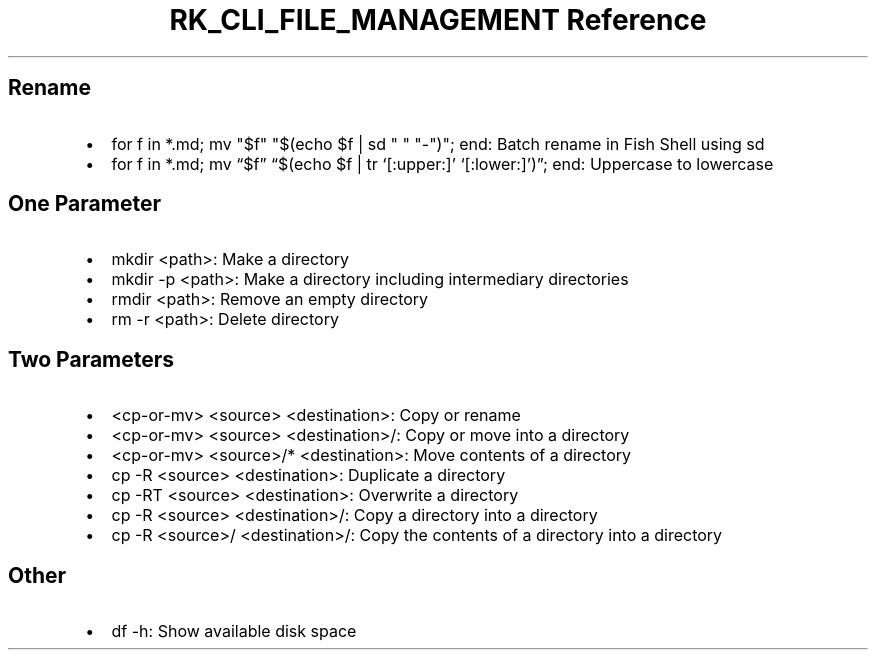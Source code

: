 .\" Automatically generated by Pandoc 3.6
.\"
.TH "RK_CLI_FILE_MANAGEMENT Reference" "" "" ""
.SH Rename
.IP \[bu] 2
\f[CR]for f in *.md; mv \[dq]$f\[dq] \[dq]$(echo $f | sd \[dq] \[dq] \[dq]\-\[dq])\[dq]; end\f[R]:
Batch rename in Fish Shell using \f[CR]sd\f[R]
.IP \[bu] 2
\f[CR]for f in *.md; mv \[lq]$f\[rq] \[lq]$(echo $f | tr \[oq][:upper:]\[cq] \[oq][:lower:]\[cq])\[rq]; end\f[R]:
Uppercase to lowercase
.SH One Parameter
.IP \[bu] 2
\f[CR]mkdir <path>\f[R]: Make a directory
.IP \[bu] 2
\f[CR]mkdir \-p <path>\f[R]: Make a directory including intermediary
directories
.IP \[bu] 2
\f[CR]rmdir <path>\f[R]: Remove an empty directory
.IP \[bu] 2
\f[CR]rm \-r <path>\f[R]: Delete directory
.SH Two Parameters
.IP \[bu] 2
\f[CR]<cp\-or\-mv> <source> <destination>\f[R]: Copy or rename
.IP \[bu] 2
\f[CR]<cp\-or\-mv> <source> <destination>/\f[R]: Copy or move into a
directory
.IP \[bu] 2
\f[CR]<cp\-or\-mv> <source>/* <destination>\f[R]: Move contents of a
directory
.IP \[bu] 2
\f[CR]cp \-R <source> <destination>\f[R]: Duplicate a directory
.IP \[bu] 2
\f[CR]cp \-RT <source> <destination>\f[R]: Overwrite a directory
.IP \[bu] 2
\f[CR]cp \-R <source> <destination>/\f[R]: Copy a directory into a
directory
.IP \[bu] 2
\f[CR]cp \-R <source>/ <destination>/\f[R]: Copy the contents of a
directory into a directory
.SH Other
.IP \[bu] 2
\f[CR]df \-h\f[R]: Show available disk space

